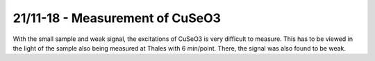21/11-18 - Measurement of CuSeO3
^^^^^^^^^^^^^^^^^^^^^^^^^^^^^^^^

With the small sample and weak signal, the excitations of CuSeO3 is very difficult to measure. This has to be viewed in the light of the sample also being measured at Thales with 6 min/point. There, the signal was also found to be weak.